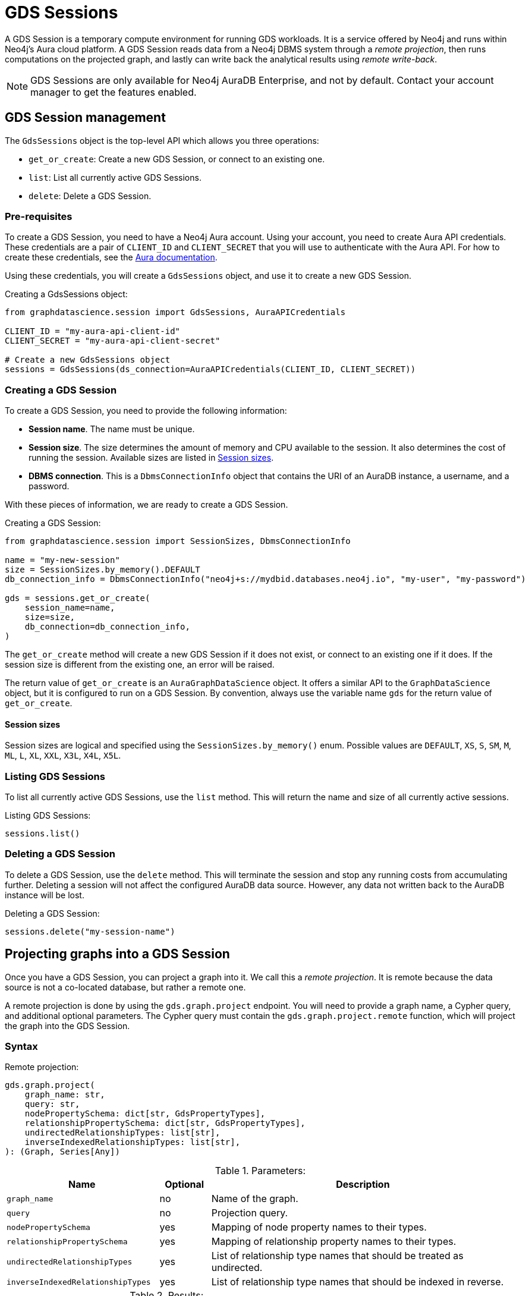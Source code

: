 = GDS Sessions

A GDS Session is a temporary compute environment for running GDS workloads.
It is a service offered by Neo4j and runs within Neo4j's Aura cloud platform.
A GDS Session reads data from a Neo4j DBMS system through a _remote projection_, then runs computations on the projected graph, and lastly can write back the analytical results using _remote write-back_.

NOTE: GDS Sessions are only available for Neo4j AuraDB Enterprise, and not by default. Contact your account manager to get the features enabled.


== GDS Session management

The `GdsSessions` object is the top-level API which allows you three operations:

- `get_or_create`: Create a new GDS Session, or connect to an existing one.
- `list`: List all currently active GDS Sessions.
- `delete`: Delete a GDS Session.


=== Pre-requisites

To create a GDS Session, you need to have a Neo4j Aura account.
Using your account, you need to create Aura API credentials.
These credentials are a pair of `CLIENT_ID` and `CLIENT_SECRET` that you will use to authenticate with the Aura API.
For how to create these credentials, see the https://neo4j.com/docs/aura/platform/api/authentication/#_creating_credentials[Aura documentation].

Using these credentials, you will create a `GdsSessions` object, and use it to create a new GDS Session.

.Creating a GdsSessions object:
[source, python, role=no-test]
----
from graphdatascience.session import GdsSessions, AuraAPICredentials

CLIENT_ID = "my-aura-api-client-id"
CLIENT_SECRET = "my-aura-api-client-secret"

# Create a new GdsSessions object
sessions = GdsSessions(ds_connection=AuraAPICredentials(CLIENT_ID, CLIENT_SECRET))
----


=== Creating a GDS Session

To create a GDS Session, you need to provide the following information:

- **Session name**.
The name must be unique.

- **Session size**.
The size determines the amount of memory and CPU available to the session.
It also determines the cost of running the session.
Available sizes are listed in xref:gds-session-sizes[].

- **DBMS connection**.
This is a `DbmsConnectionInfo` object that contains the URI of an AuraDB instance, a username, and a password.

With these pieces of information, we are ready to create a GDS Session.

.Creating a GDS Session:
[source, python, role=no-test]
----
from graphdatascience.session import SessionSizes, DbmsConnectionInfo

name = "my-new-session"
size = SessionSizes.by_memory().DEFAULT
db_connection_info = DbmsConnectionInfo("neo4j+s://mydbid.databases.neo4j.io", "my-user", "my-password")

gds = sessions.get_or_create(
    session_name=name,
    size=size,
    db_connection=db_connection_info,
)
----

The `get_or_create` method will create a new GDS Session if it does not exist, or connect to an existing one if it does.
If the session size is different from the existing one, an error will be raised.

The return value of `get_or_create` is an `AuraGraphDataScience` object.
It offers a similar API to the `GraphDataScience` object, but it is configured to run on a GDS Session.
By convention, always use the variable name `gds` for the return value of `get_or_create`.


[[gds-session-sizes]]
==== Session sizes

Session sizes are logical and specified using the `SessionSizes.by_memory()` enum.
Possible values are `DEFAULT`, `XS`, `S`, `SM`, `M`, `ML`, `L`, `XL`, `XXL`, `X3L`, `X4L`, `X5L`.


=== Listing GDS Sessions

To list all currently active GDS Sessions, use the `list` method.
This will return the name and size of all currently active sessions.

.Listing GDS Sessions:
[source, python, role=no-test]
----
sessions.list()
----


=== Deleting a GDS Session

To delete a GDS Session, use the `delete` method.
This will terminate the session and stop any running costs from accumulating further.
Deleting a session will not affect the configured AuraDB data source.
However, any data not written back to the AuraDB instance will be lost.

.Deleting a GDS Session:
[source, python, role=no-test]
----
sessions.delete("my-session-name")
----


== Projecting graphs into a GDS Session

Once you have a GDS Session, you can project a graph into it.
We call this a _remote projection_.
It is remote because the data source is not a co-located database, but rather a remote one.

A remote projection is done by using the `gds.graph.project` endpoint.
You will need to provide a graph name, a Cypher query, and additional optional parameters.
The Cypher query must contain the `gds.graph.project.remote` function, which will project the graph into the GDS Session.

=== Syntax

.Remote projection:
[source, role=no-test]
----
gds.graph.project(
    graph_name: str,
    query: str,
    nodePropertySchema: dict[str, GdsPropertyTypes],
    relationshipPropertySchema: dict[str, GdsPropertyTypes],
    undirectedRelationshipTypes: list[str],
    inverseIndexedRelationshipTypes: list[str],
): (Graph, Series[Any])
----

.Parameters:
[opts="header",cols="3m,1,6", role="no-break"]
|===
| Name                            | Optional | Description
| graph_name                      | no       | Name of the graph.
| query                           | no       | Projection query.
| nodePropertySchema              | yes      | Mapping of node property names to their types.
| relationshipPropertySchema      | yes      | Mapping of relationship property names to their types.
| undirectedRelationshipTypes     | yes      | List of relationship type names that should be treated as undirected.
| inverseIndexedRelationshipTypes | yes      | List of relationship type names that should be indexed in reverse.
|===

.Results:
[opts="header",cols="1m,1m,4", role="no-break"]
|===
| Name   | Type        | Description
| graph  | Graph       | Graph object representing the projected graph.
| result | Series[Any] | Statistical data about the projection.
|===


==== Remote projection query syntax

The remote projection query supports the same syntax as a Cypher projection, with two key differences:

. The graph name is not a parameter.
Instead, the graph name is provided to the `gds.graph.project` endpoint.
. The `gds.graph.project.remote` function must be used, instead of the `gds.graph.project` function.

For full details and examples on how to write Cypher projection queries, see the https://neo4j.com/docs/graph-data-science/current/management-ops/graph-creation/graph-project-cypher-projection/[Cypher projection documentation in the GDS Manual].


==== Property schemas

The optional parameters `nodePropertySchema` and `relationshipPropertySchema` are useful when projecting graphs with multiple node labels or relationship types which have distinct property sets.
We call such graphs _heterogeneous graphs_.
If these parameters are not provided, the type of each property will be inferred from the first row of data seen by the projection function.
For homogeneous graphs, this is usually sufficient, but for heterogeneous graphs, it becomes cumbersome to provide default values for each property on every row of data.
We recommend to use the property schema parameters always.


==== Relationship type undirectedness and inverse indexing

The optional parameters `undirectedRelationshipTypes` and `inverseIndexedRelationshipTypes` are used to configure undirectedness and inverse indexing of relationships.
These have the same behaviour as is documented in the https://neo4j.com/docs/graph-data-science/current/management-ops/graph-creation/graph-project-cypher-projection/#graph-project-cypher-projection-syntax[GDS Manual].


=== Example

In this example, we will illustrate how to project a graph into a GDS Session.
The example graph is heterogeneous and models users and products.
Users can know each other, and users can buy products.
We assume here that the database connection is to a new, empty AuraDB instance.

.First, we create a GDS Session and add some data to our database.
[source,python,role=no-test]
----
from graphdatascience.session import SessionSizes, DbmsConnectionInfo, GdsSessions, AuraAPICredentials

sessions = GdsSessions(ds_connection=AuraAPICredentials("my-aura-api-client-id", "my-aura-api-client-secret"))

gds = sessions.get_or_create(
    session_name="my-new-session",
    size=SessionSizes.by_memory().DEFAULT,
    db_connection=DbmsConnectionInfo("neo4j+s://mydbid.databases.neo4j.io", "my-user", "my-password"),
)

gds.run_cypher(
    """
    CREATE
     (u1:User {name: 'Mats'}),
     (u2:User {name: 'Florentin'}),
     (p1:Product {name: 'ice cream', cost: 4.2}),
     (p2:Product {name: 'computer', cost: 13.37})

    CREATE
     (u1)-[:KNOWS {since: 2020}]->(u2),
     (u2)-[:BOUGHT {price: 7474}]->(p1)
    """
)
----

Next, we project the graph into the GDS Session.
There are some node and relationship properties, which we specify using the `nodePropertySchema` and `relationshipPropertySchema` parameters.

[source,python,role=no-test]
----
from graphdatascience.session import GdsPropertyTypes

G, result = gds.graph.project(
    "my-graph",
    """
    CALL {
        MATCH (u1:User)
        OPTIONAL MATCH (u1)-[r:KNOWS]->(u2:User)
        RETURN u1 AS source, r AS rel, u2 AS target, {} AS sourceNodeProperties, {} AS targetNodeProperties
        UNION
        MATCH (p:Product)
        OPTIONAL MATCH (p)<-[r:BOUGHT]-(user:User)
        RETURN user AS source, r AS rel, p AS target, {} AS sourceNodeProperties, {cost: p.cost} AS targetNodeProperties
    }
    RETURN gds.graph.project.remote(source, target, {
      sourceNodeProperties: sourceNodeProperties,
      targetNodeProperties: targetNodeProperties,
      sourceNodeLabels: labels(source),
      targetNodeLabels: labels(target),
      relationshipType: type(rel),
      relationshipProperties: properties(rel)
    })
    """,
    nodePropertySchema={"cost": GdsPropertyTypes.DOUBLE},
    relationshipPropertySchema={"since": GdsPropertyTypes.LONG, "price": GdsPropertyTypes.DOUBLE},
)
----

We have now successfully projected a graph from the AuraDB instance to the new GDS Session and are ready to run algorithms.

== Running algorithms

You can run algorithms on a remotely projected graph in the same way as you would on any other graph.
For a full list of available algorithms, see the https://neo4j.com/docs/graph-data-science-client/{page-version}/api/[API reference].

=== Example 

Extending the previous example, we will now run the PageRank and FastRP algorithms on the projected graph.
Then we will stream the results back joined with the `name` property fetched from the db.

[source,python,role=no-test]
----
gds.pageRank.mutate(G, mutateProperty="pr")
gds.fastRP.mutate(G, featureProperties=["pr"], embeddingDimension=42, mutateProperty="embedding")

gds.graph.nodeProperties.stream(G, db_properties=["name"], node_properties=["pr", "embedding"])
----


== Remote write-back

The GDS Session's in-memory graph was projected from data in AuraDB.
Write back operations will thus persist the data back to the same AuraDB.
When calling any write operations the GDS Python client will automatically use the remote write back functionality.
This includes all `.write` algorithm modes as well as all `.write` graph operations.

=== Example

Extending the previous example, we will now write back the FastRP embeddings to the AuraDB instance.

[source,python,role=no-test]
----
gds.graph.nodeProperty.write(G, "embedding")
----


== Querying the database

You can run Cypher queries on the AuraDB instance using the `run_cypher` method.
There is no restriction on the type of query that can be run, but it is important to note that the query will be run on the AuraDB instance, and not on the GDS Session.
Thus you will not be able to call gds operations from the `run_cypher` method.


[source,python,role=no-test]
----
gds.run_cypher("MATCH (n:User) RETURN n.name, n.embedding")
----

We have now integrated our analytical results with the original data in the AuraDB instance.



